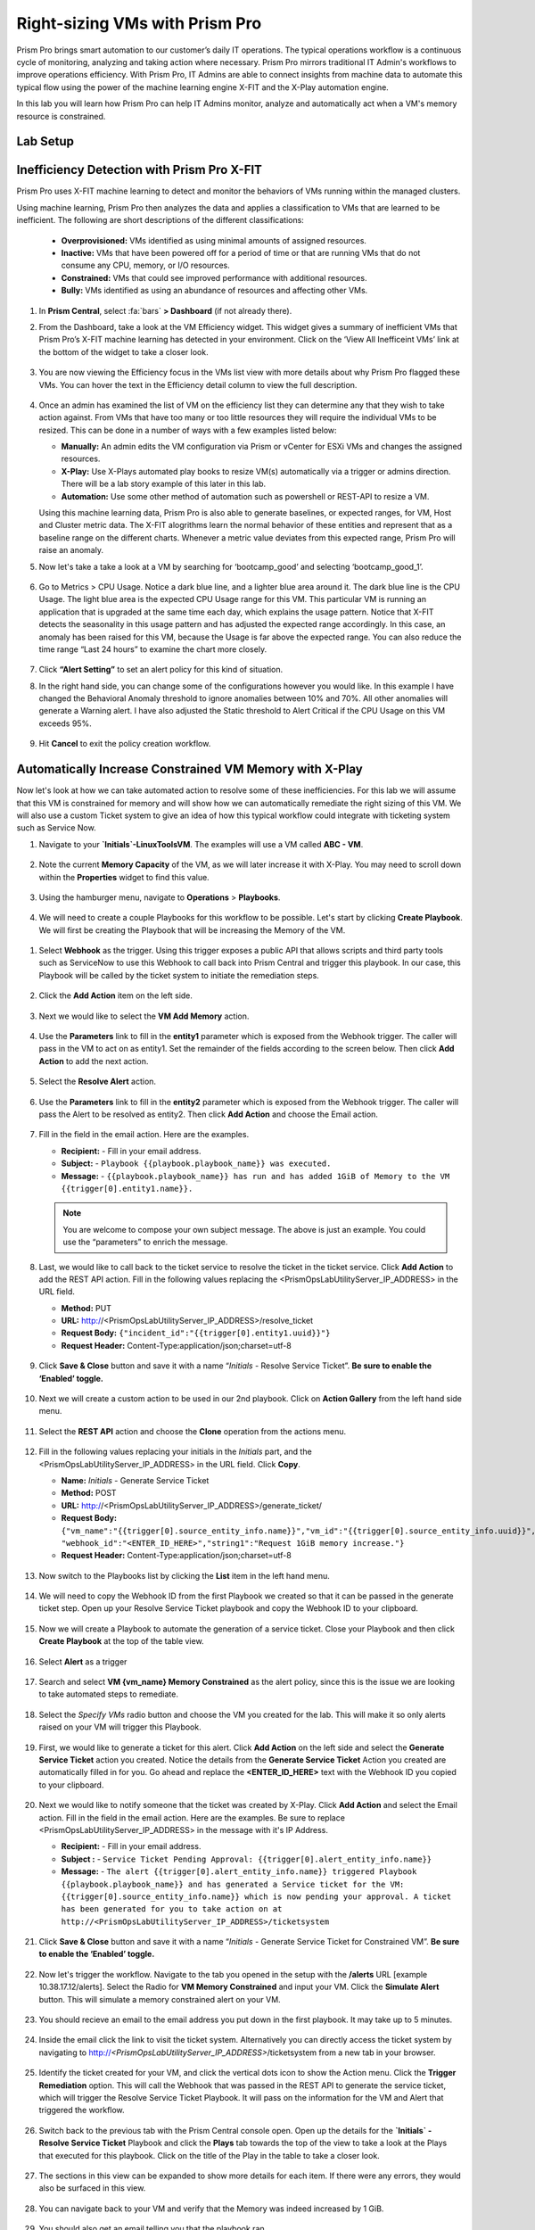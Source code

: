-------------------------------
Right-sizing VMs with Prism Pro
-------------------------------

.. figure:: images/operationstriangle.png

Prism Pro brings smart automation to our customer’s daily IT operations. The typical operations workflow is a continuous cycle of monitoring, analyzing and taking action where necessary. Prism Pro mirrors traditional IT Admin's workflows to improve operations efficiency. With Prism Pro, IT Admins are able to connect insights from machine data to automate this typical flow using the power of the machine learning engine X-FIT and the X-Play automation engine.

In this lab you will learn how Prism Pro can help IT Admins monitor, analyze and automatically act when a VM's memory resource is constrained.

Lab Setup
+++++++++



Inefficiency Detection with Prism Pro X-FIT
+++++++++++++++++++++++++++++++++++++++++++

Prism Pro uses X-FIT machine learning to detect and monitor the behaviors of VMs running within the managed clusters.

Using machine learning, Prism Pro then analyzes the data and applies a classification to VMs that are learned to be inefficient. The following are short descriptions of the different classifications:

  * **Overprovisioned:** VMs identified as using minimal amounts of assigned resources.
  * **Inactive:** VMs that have been powered off for a period of time or that are running VMs that do not consume any CPU, memory, or I/O resources.
  * **Constrained:** VMs that could see improved performance with additional resources.
  * **Bully:** VMs identified as using an abundance of resources and affecting other VMs.

#. In **Prism Central**, select :fa:`bars` **> Dashboard** (if not already there).

#. From the Dashboard, take a look at the VM Efficiency widget. This widget gives a summary of inefficient VMs that Prism Pro’s X-FIT machine learning has detected in your environment. Click on the ‘View All Inefficeint VMs’ link at the bottom of the widget to take a closer look.

   .. figure:: images/ppro_58.png

#. You are now viewing the Efficiency focus in the VMs list view with more details about why Prism Pro flagged these VMs. You can hover the text in the Efficiency detail column to view the full description.

   .. figure:: images/ppro_59.png

#. Once an admin has examined the list of VM on the efficiency list they can determine any that they wish to take action against. From VMs that have too many or too little resources they will require the individual VMs to be resized. This can be done in a number of ways with a few examples listed below:

   * **Manually:** An admin edits the VM configuration via Prism or vCenter for ESXi VMs and changes the assigned resources.
   * **X-Play:** Use X-Plays automated play books to resize VM(s) automatically via a trigger or admins direction. There will be a lab story example of this later in this lab.
   * **Automation:** Use some other method of automation such as powershell or REST-API to resize a VM.


   Using this machine learning data, Prism Pro is also able to generate baselines, or expected ranges, for VM, Host and Cluster metric data. The X-FIT alogrithms learn the normal behavior of these entities and represent that as a baseline range on the different charts. Whenever a metric value deviates from this expected range, Prism Pro will raise an anomaly.

#. Now let's take a take a look at a VM by searching for ‘bootcamp_good’ and selecting ‘bootcamp_good_1’.

   .. figure:: images/ppro_61.png

#. Go to Metrics > CPU Usage. Notice a dark blue line, and a lighter blue area around it. The dark blue line is the CPU Usage. The light blue area is the expected CPU Usage range for this VM. This particular VM is running an application that is upgraded at the same time each day, which explains the usage pattern. Notice that X-FIT detects the seasonality in this usage pattern and has adjusted the expected range accordingly. In this case, an anomaly has been raised for this VM, because the Usage is far above the expected range. You can also reduce the time range “Last 24 hours” to examine the chart more closely.

   .. figure:: images/ppro_60.png

#. Click **“Alert Setting”** to set an alert policy for this kind of situation.

#. In the right hand side, you can change some of the configurations however you would like. In this example I have changed the Behavioral Anomaly threshold to ignore anomalies between 10% and 70%. All other anomalies will generate a Warning alert. I have also adjusted the Static threshold to Alert Critical if the CPU Usage on this VM exceeds 95%.

   .. figure:: images/ppro_25.png

#. Hit **Cancel** to exit the policy creation workflow.

Automatically Increase Constrained VM Memory with X-Play
++++++++++++++++++++++++++++++++++++++++++++++++++++++++

Now let's look at how we can take automated action to resolve some of these inefficiencies. For this lab we will assume that this VM is constrained for memory and will show how we can automatically remediate the right sizing of this VM. We will also use a custom Ticket system to give an idea of how this typical workflow could integrate with ticketing system such as Service Now.

#. Navigate to your **`Initials`-LinuxToolsVM**. The examples will use a VM called **ABC - VM**.

   .. figure:: images/rs1.png

#. Note the current **Memory Capacity** of the VM, as we will later increase it with X-Play. You may need to scroll down within the **Properties** widget to find this value.

   .. figure:: images/rs2.png

#. Using the hamburger menu, navigate to **Operations** > **Playbooks**.

   .. figure:: images/rs3.png

#.  We will need to create a couple Playbooks for this workflow to be possible. Let's start by clicking **Create Playbook**. We will first be creating the Playbook that will be increasing the Memory of the VM.

   .. figure:: images/rs3b.png

#. Select **Webhook** as the trigger. Using this trigger exposes a public API that allows scripts and third party tools such as ServiceNow to use this Webhook to call back into Prism Central and trigger this playbook. In our case, this Playbook will be called by the ticket system to initiate the remediation steps.

   .. figure:: images/rs16.png

#. Click the **Add Action** item on the left side.

   .. figure:: images/rs17.png

#. Next we would like to select the **VM Add Memory** action.

   .. figure:: images/rs18.png

#. Use the **Parameters** link to fill in the **entity1** parameter which is exposed from the Webhook trigger. The caller will pass in the VM to act on as entity1. Set the remainder of the fields according to the screen below. Then click **Add Action** to add the next action.

   .. figure:: images/rs19.png

#. Select the **Resolve Alert** action.

   .. figure:: images/rs19b.png

#. Use the **Parameters** link to fill in the **entity2** parameter which is exposed from the Webhook trigger. The caller will pass the Alert to be resolved as entity2. Then click **Add Action** and choose the Email action.

   .. figure:: images/rs19c.png

#. Fill in the field in the email action. Here are the examples.

   - **Recipient:** - Fill in your email address.
   - **Subject:** - ``Playbook {{playbook.playbook_name}} was executed.``
   - **Message:** - ``{{playbook.playbook_name}} has run and has added 1GiB of Memory to the VM {{trigger[0].entity1.name}}.``

   .. note::

      You are welcome to compose your own subject message. The above is just an example. You could use the “parameters” to enrich the message.

   .. figure:: images/rs20.png

#. Last, we would like to call back to the ticket service to resolve the ticket in the ticket service. Click **Add Action** to add the REST API action. Fill in the following values replacing the <PrismOpsLabUtilityServer_IP_ADDRESS> in the URL field.

   - **Method:** PUT
   - **URL:** http://<PrismOpsLabUtilityServer_IP_ADDRESS>/resolve_ticket
   - **Request Body:** ``{"incident_id":"{{trigger[0].entity1.uuid}}"}``
   - **Request Header:** Content-Type:application/json;charset=utf-8

   .. figure:: images/rs21.png

#. Click **Save & Close** button and save it with a name “*Initials* - Resolve Service Ticket”. **Be sure to enable the ‘Enabled’ toggle.**

   .. figure:: images/rs22.png

#. Next we will create a custom action to be used in our 2nd playbook. Click on **Action Gallery** from the left hand side menu.

   .. figure:: images/rs3c.png

#. Select the **REST API** action and choose the **Clone** operation from the actions menu.

   .. figure:: images/rs4.png

#. Fill in the following values replacing your initials in the *Initials* part, and the <PrismOpsLabUtilityServer_IP_ADDRESS> in the URL field. Click **Copy**.

   - **Name:** *Initials* - Generate Service Ticket
   - **Method:** POST
   - **URL:** http://<PrismOpsLabUtilityServer_IP_ADDRESS>/generate_ticket/
   - **Request Body:** ``{"vm_name":"{{trigger[0].source_entity_info.name}}","vm_id":"{{trigger[0].source_entity_info.uuid}}","alert_name":"{{trigger[0].alert_entity_info.name}}","alert_id":"{{trigger[0].alert_entity_info.uuid}}", "webhook_id":"<ENTER_ID_HERE>","string1":"Request 1GiB memory increase."}``
   - **Request Header:** Content-Type:application/json;charset=utf-8

   .. figure:: images/rs5.png

#. Now switch to the Playbooks list by clicking the **List** item in the left hand menu.

   .. figure:: images/rs6.png

#. We will need to copy the Webhook ID from the first Playbook we created so that it can be passed in the generate ticket step. Open up your Resolve Service Ticket playbook and copy the Webhook ID to your clipboard.

   .. figure:: images/rs6a.png

#. Now we will create a Playbook to automate the generation of a service ticket. Close your Playbook and then click **Create Playbook** at the top of the table view.

   .. figure:: images/rs7.png

#. Select **Alert** as a trigger

   .. figure:: images/rs8.png

#. Search and select **VM {vm_name} Memory Constrained** as the alert policy, since this is the issue we are looking to take automated steps to remediate.

   .. figure:: images/rs9.png

#. Select the *Specify VMs* radio button and choose the VM you created for the lab. This will make it so only alerts raised on your VM will trigger this Playbook.

   .. figure:: images/rs10.png

#. First, we would like to generate a ticket for this alert. Click **Add Action** on the left side and select the **Generate Service Ticket** action you created. Notice the details from the **Generate Service Ticket** Action you created are automatically filled in for you. Go ahead and replace the **<ENTER_ID_HERE>** text with the Webhook ID you copied to your clipboard.

   .. figure:: images/rs11.png

#. Next we would like to notify someone that the ticket was created by X-Play. Click **Add Action** and select the Email action. Fill in the field in the email action. Here are the examples. Be sure to replace <PrismOpsLabUtilityServer_IP_ADDRESS> in the message with it's IP Address.

   - **Recipient:** - Fill in your email address.
   - **Subject :** - ``Service Ticket Pending Approval: {{trigger[0].alert_entity_info.name}}``
   - **Message:** - ``The alert {{trigger[0].alert_entity_info.name}} triggered Playbook {{playbook.playbook_name}} and has generated a Service ticket for the VM: {{trigger[0].source_entity_info.name}} which is now pending your approval. A ticket has been generated for you to take action on at http://<PrismOpsLabUtilityServer_IP_ADDRESS>/ticketsystem``

   .. figure:: images/rs13.png

#. Click **Save & Close** button and save it with a name “*Initials* - Generate Service Ticket for Constrained VM”. **Be sure to enable the ‘Enabled’ toggle.**

   .. figure:: images/rs14.png

#. Now let's trigger the workflow. Navigate to the tab you opened in the setup with the **/alerts** URL [example 10.38.17.12/alerts]. Select the Radio for **VM Memory Constrained** and input your VM. Click the **Simulate Alert** button. This will simulate a memory constrained alert on your VM.

   .. figure:: images/rs23.png

#. You should recieve an email to the email address you put down in the first playbook. It may take up to 5 minutes.

   .. figure:: images/rs24.png

#. Inside the email click the link to visit the ticket system. Alternatively you can directly access the ticket system by navigating to http://`<PrismOpsLabUtilityServer_IP_ADDRESS>`/ticketsystem from a new tab in your browser.

   .. figure:: images/rs25.png

#. Identify the ticket created for your VM, and click the vertical dots icon to show the Action menu. Click the **Trigger Remediation** option. This will call the Webhook that was passed in the REST API to generate the service ticket, which will trigger the Resolve Service Ticket Playbook. It will pass on the information for the VM and Alert that triggered the workflow.

   .. figure:: images/rs26.png

#. Switch back to the previous tab with the Prism Central console open. Open up the details for the **`Initials` - Resolve Service Ticket** Playbook and click the **Plays** tab towards the top of the view to take a look at the Plays that executed for this playbook. Click on the title of the Play in the table to take a closer look.

   .. figure:: images/rs29.png

#. The sections in this view can be expanded to show more details for each item. If there were any errors, they would also be surfaced in this view.

   .. figure:: images/rs30.png

#. You can navigate back to your VM and verify that the Memory was indeed increased by 1 GiB.

   .. figure:: images/rs31.png

#. You should also get an email telling you that the playbook ran.

   .. figure:: images/rs32.png

Takeaways
.........

- Prism Pro is our solution to make IT OPS smarter and automated. It covers the IT OPS process ranging from intelligent detection to automated remediation.

- X-FIT is our machine learning engine to support smart IT OPS, including anomaly detection, and inefficiency detection.

- X-Play, the IFTTT for the enterprise, is our engine to enable the automation of daily operations tasks.

- X-Play enables admins to confidently automate their daily tasks within minutes.

- X-Play is extensive that can use customer’s existing APIs and scripts as part of its Playbooks, and can integrate nicely with customers existing ticketing workflows.
